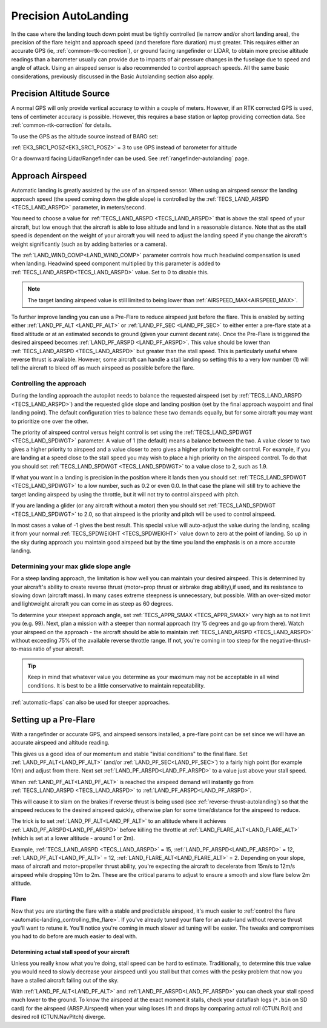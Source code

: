 .. _precision-autolanding:

=====================
Precision AutoLanding
=====================

In the case where the landing touch down point must be tightly controlled (ie narrow and/or short landing area), the precision of the flare height and approach speed (and therefore flare duration) must greater. This requires either an accurate GPS (ie, :ref:`common-rtk-correction`), or ground facing rangefinder or LIDAR, to obtain more precise altitude readings than a barometer usually can provide due to impacts of air pressure changes in the fuselage due to speed and angle of attack. Using an airspeed sensor is also recommended to control approach speeds. All the same basic considerations, previously discussed in the Basic Autolanding section also apply.

Precision Altitude Source
=========================

A normal GPS will only provide vertical accuracy to within a couple of meters. However, if an RTK corrected GPS is used, tens of centimeter accuracy is possible. However, this requires a base station or laptop providing correction data. See :ref:`common-rtk-correction` for details.

To use the GPS as the altitude source instead of BARO set:

:ref:`EK3_SRC1_POSZ<EK3_SRC1_POSZ>` = 3 to use GPS instead of barometer for altitude

Or a downward facing Lidar/Rangefinder can be used. See :ref:`rangefinder-autolanding` page.

Approach Airspeed
=================

Automatic landing is greatly assisted by the use of an airspeed sensor.
When using an airspeed sensor the landing approach speed (the speed
coming down the glide slope) is controlled by the
:ref:`TECS_LAND_ARSPD <TECS_LAND_ARSPD>`
parameter, in meters/second.

You need to choose a value for :ref:`TECS_LAND_ARSPD <TECS_LAND_ARSPD>` that is above the
stall speed of your aircraft, but low enough that the aircraft is able
to lose altitude and land in a reasonable distance. Note that as the
stall speed is dependent on the weight of your aircraft you will need to
adjust the landing speed if you change the aircraft's weight
significantly (such as by adding batteries or a camera).

The :ref:`LAND_WIND_COMP<LAND_WIND_COMP>` parameter controls how much headwind compensation is used when landing. Headwind speed component multiplied by this parameter is added to :ref:`TECS_LAND_ARSPD<TECS_LAND_ARSPD>` value. Set to 0 to disable this. 

.. note:: The target landing airspeed value is still limited to being lower than :ref:`AIRSPEED_MAX<AIRSPEED_MAX>`.

To further improve landing you can use a Pre-Flare to reduce airspeed
just before the flare. This is enabled by setting either
:ref:`LAND_PF_ALT <LAND_PF_ALT>` or :ref:`LAND_PF_SEC <LAND_PF_SEC>`
to either enter a pre-flare state at a fixed altitude or at an estimated
seconds to ground (given your current decent rate). Once the Pre-Flare
is triggered the desired airspeed becomes :ref:`LAND_PF_ARSPD <LAND_PF_ARSPD>`.
This value should be lower than :ref:`TECS_LAND_ARSPD <TECS_LAND_ARSPD>` but greater than the
stall speed. This is particularly useful where reverse thrust is
available. However, some aircraft can handle a stall landing so setting
this to a very low number (1) will tell the aircraft to bleed off as
much airspeed as possible before the flare.

Controlling the approach
------------------------

During the landing approach the autopilot needs to balance the requested
airspeed (set by :ref:`TECS_LAND_ARSPD <TECS_LAND_ARSPD>`) and the requested glide slope and
landing position (set by the final approach waypoint and final landing point).
The default configuration tries to balance these two demands equally,
but for some aircraft you may want to prioritize one over the other.

The priority of airspeed control versus height control is set using the
:ref:`TECS_LAND_SPDWGT <TECS_LAND_SPDWGT>`
parameter. A value of 1 (the default) means a balance between the two. A
value closer to two gives a higher priority to airspeed and a value
closer to zero gives a higher priority to height control. For example,
if you are landing at a speed close to the stall speed you may wish to
place a high priority on the airspeed control. To do that you should set
:ref:`TECS_LAND_SPDWGT <TECS_LAND_SPDWGT>` to a value close to 2, such as 1.9.

If what you want in a landing is precision in the position where it
lands then you should set :ref:`TECS_LAND_SPDWGT <TECS_LAND_SPDWGT>` to a low number, such as
0.2 or even 0.0. In that case the plane will still try to achieve the
target landing airspeed by using the throttle, but it will not try to
control airspeed with pitch.

If you are landing a glider (or any aircraft without a motor) then you
should set :ref:`TECS_LAND_SPDWGT <TECS_LAND_SPDWGT>` to 2.0, so that airspeed is the priority
and pitch will be used to control airspeed.

In most cases a value of -1 gives the best result. This special value
will auto-adjust the value during the landing, scaling it from your
normal :ref:`TECS_SPDWEIGHT <TECS_SPDWEIGHT>`
value down to zero at the point of landing. So up in the sky during
approach you maintain good airspeed but by the time you land the
emphasis is on a more accurate landing.

Determining your max glide slope angle
--------------------------------------

For a steep landing approach, the limitation is how well you can maintain your desired airspeed. 
This is determined by your aircraft's ability to create reverse thrust (motor+prop thrust or airbrake drag ability),if used,  and its resistance to slowing down (aircraft mass). 
In many cases extreme steepness is unnecessary, but possible. 
With an over-sized motor and lightweight aircraft you can come in as steep as 60 degrees.

To determine your steepest approach angle, set :ref:`TECS_APPR_SMAX <TECS_APPR_SMAX>` very high as to not limit you (e.g. 99). 
Next, plan a mission with a steeper than normal approach (try 15 degrees and go up from there).
Watch your airspeed on the approach - the aircraft should be able to maintain :ref:`TECS_LAND_ARSPD <TECS_LAND_ARSPD>` without exceeding 75% of the available reverse throttle range. 
If not, you're coming in too steep for the negative-thrust-to-mass ratio of your aircraft.

.. tip::

   Keep in mind that whatever value you determine as your maximum may
   not be acceptable in all wind conditions. It is best to be a little
   conservative to maintain repeatability.


:ref:`automatic-flaps` can also be used for steeper approaches.

Setting up a Pre-Flare
======================

With a rangefinder or accurate GPS, and airspeed sensors installed, a pre-flare point can be set since we will have an accurate airspeed and altitude reading. 

This gives us a good idea of our momentum and stable "initial conditions" to the final flare. Set :ref:`LAND_PF_ALT<LAND_PF_ALT>` (and/or :ref:`LAND_PF_SEC<LAND_PF_SEC>`) to a fairly high point (for example 10m) and adjust from there. Next set :ref:`LAND_PF_ARSPD<LAND_PF_ARSPD>` to a value just above your stall speed.

When :ref:`LAND_PF_ALT<LAND_PF_ALT>` is reached the airspeed demand will instantly go from :ref:`TECS_LAND_ARSPD <TECS_LAND_ARSPD>` to :ref:`LAND_PF_ARSPD<LAND_PF_ARSPD>`.

This will cause it to slam on the brakes if reverse thrust is being used (see :ref:`reverse-thrust-autolanding`) so that the airspeed reduces to the desired airspeed quickly, otherwise plan for some time/distance for the airspeed to reduce.

The trick is to set :ref:`LAND_PF_ALT<LAND_PF_ALT>` to an altitude where it
achieves :ref:`LAND_PF_ARSPD<LAND_PF_ARSPD>` before killing the throttle at
:ref:`LAND_FLARE_ALT<LAND_FLARE_ALT>` (which is set at a lower altitude - around 1
or 2m).

Example, :ref:`TECS_LAND_ARSPD <TECS_LAND_ARSPD>` = 15, :ref:`LAND_PF_ARSPD<LAND_PF_ARSPD>` = 12, :ref:`LAND_PF_ALT<LAND_PF_ALT>` = 12, :ref:`LAND_FLARE_ALT<LAND_FLARE_ALT>` = 2. Depending on your slope, mass of aircraft and motor+propeller thrust ability, you're expecting the aircraft to decelerate from 15m/s to 12m/s airspeed while dropping 10m to 2m. These are the critical params to adjust to ensure a smooth and slow flare below 2m altitude.

Flare
-----

Now that you are starting the flare with a stable and predictable airspeed, it's much easier to :ref:`control the flare <automatic-landing_controlling_the_flare>`. 
If you've already tuned your flare for an auto-land without reverse thrust you'll want to retune it. 
You'll notice you're coming in much slower ad tuning will be easier. 
The tweaks and compromises you had to do before are much easier to deal with.


Determining actual stall speed of your aircraft
+++++++++++++++++++++++++++++++++++++++++++++++

Unless you really know what you're doing, stall speed can be hard to estimate. 
Traditionally, to determine this true value you would need to slowly decrease your airspeed until you stall but that comes with the pesky problem that now you have a stalled aircraft falling out of the sky.

With :ref:`LAND_PF_ALT<LAND_PF_ALT>` and :ref:`LAND_PF_ARSPD<LAND_PF_ARSPD>` you can check your stall speed much lower to the ground. 
To know the airspeed at the exact moment it stalls, check your dataflash logs (``*.bin`` on SD card) for the airspeed (ARSP.Airspeed) when your wing loses lift and drops by comparing actual roll (CTUN.Roll) and desired roll (CTUN.NavPitch) diverge.

